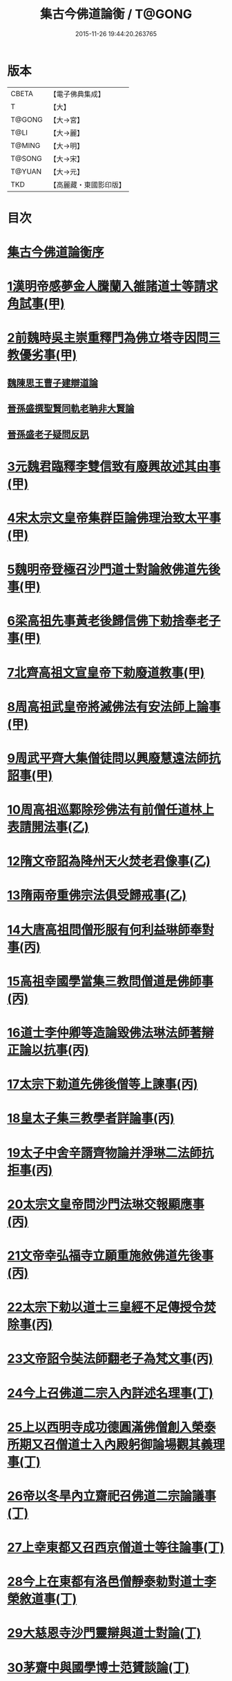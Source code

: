 #+TITLE: 集古今佛道論衡 / T@GONG
#+DATE: 2015-11-26 19:44:20.263765
* 版本
 |     CBETA|【電子佛典集成】|
 |         T|【大】     |
 |    T@GONG|【大→宮】   |
 |      T@LI|【大→麗】   |
 |    T@MING|【大→明】   |
 |    T@SONG|【大→宋】   |
 |    T@YUAN|【大→元】   |
 |       TKD|【高麗藏・東國影印版】|

* 目次
* [[file:KR6r0139_001.txt::001-0363a3][集古今佛道論衡序]]
* [[file:KR6r0139_001.txt::0363c8][1漢明帝感夢金人騰蘭入雒諸道士等請求角試事(甲)]]
* [[file:KR6r0139_001.txt::0364c17][2前魏時吳主崇重釋門為佛立塔寺因問三教優劣事(甲)]]
** [[file:KR6r0139_001.txt::0365a25][魏陳思王曹子建辯道論]]
** [[file:KR6r0139_001.txt::0365c24][晉孫盛撰聖賢同軌老聃非大賢論]]
** [[file:KR6r0139_001.txt::0366b24][晉孫盛老子疑問反訊]]
* [[file:KR6r0139_001.txt::0368a9][3元魏君臨釋李雙信致有廢興故述其由事(甲)]]
* [[file:KR6r0139_001.txt::0369a2][4宋太宗文皇帝集群臣論佛理治致太平事(甲)]]
* [[file:KR6r0139_001.txt::0369b12][5魏明帝登極召沙門道士對論敘佛道先後事(甲)]]
* [[file:KR6r0139_001.txt::0370a3][6梁高祖先事黃老後歸信佛下勅捨奉老子事(甲)]]
* [[file:KR6r0139_001.txt::0370c18][7北齊高祖文宣皇帝下勅廢道教事(甲)]]
* [[file:KR6r0139_002.txt::0372a1][8周高祖武皇帝將滅佛法有安法師上論事(甲)]]
* [[file:KR6r0139_002.txt::0374a14][9周武平齊大集僧徒問以興廢慧遠法師抗詔事(甲)]]
* [[file:KR6r0139_002.txt::0374c26][10周高祖巡鄴除殄佛法有前僧任道林上表請開法事(乙)]]
* [[file:KR6r0139_002.txt::0378b1][12隋文帝詔為降州天火焚老君像事(乙)]]
* [[file:KR6r0139_002.txt::0379a2][13隋兩帝重佛宗法俱受歸戒事(乙)]]
* [[file:KR6r0139_003.txt::0379c12][14大唐高祖問僧形服有何利益琳師奉對事(丙)]]
* [[file:KR6r0139_003.txt::0381a16][15高祖幸國學當集三教問僧道是佛師事(丙)]]
* [[file:KR6r0139_003.txt::0382b12][16道士李仲卿等造論毀佛法琳法師著辯正論以抗事(丙)]]
* [[file:KR6r0139_003.txt::0382b27][17太宗下勅道先佛後僧等上諫事(丙)]]
* [[file:KR6r0139_003.txt::0383a28][18皇太子集三教學者詳論事(丙)]]
* [[file:KR6r0139_003.txt::0384a8][19太子中舍辛諝齊物論并淨琳二法師抗拒事(丙)]]
* [[file:KR6r0139_003.txt::0385a12][20太宗文皇帝問沙門法琳交報顯應事(丙)]]
* [[file:KR6r0139_003.txt::0385c13][21文帝幸弘福寺立願重施敘佛道先後事(丙)]]
* [[file:KR6r0139_003.txt::0386a21][22太宗下勅以道士三皇經不足傳授令焚除事(丙)]]
* [[file:KR6r0139_003.txt::0386b24][23文帝詔令奘法師翻老子為梵文事(丙)]]
* [[file:KR6r0139_004.txt::0387c12][24今上召佛道二宗入內詳述名理事(丁)]]
* [[file:KR6r0139_004.txt::0388c21][25上以西明寺成功德圓滿佛僧創入榮泰所期又召僧道士入內殿躬御論場觀其義理事(丁)]]
* [[file:KR6r0139_004.txt::0389c20][26帝以冬旱內立齋祀召佛道二宗論議事(丁)]]
* [[file:KR6r0139_004.txt::0391a4][27上幸東都又召西京僧道士等往論事(丁)]]
* [[file:KR6r0139_004.txt::0391b12][28今上在東都有洛邑僧靜泰勅對道士李榮敘道事(丁)]]
* [[file:KR6r0139_004.txt::0393a14][29大慈恩寺沙門靈辯與道士對論(丁)]]
* [[file:KR6r0139_004.txt::0394c26][30茅齋中與國學博士范贇談論(丁)]]
* [[file:KR6r0139_004.txt::0395b24][集古今佛道論衡卷丁　續附]]
* [[file:KR6r0139_004.txt::0397b1][附文]]
** [[file:KR6r0139_004.txt::0397b1][集古今佛道論衡四卷重校序]]
* 卷
** [[file:KR6r0139_001.txt][集古今佛道論衡 1]]
** [[file:KR6r0139_002.txt][集古今佛道論衡 2]]
** [[file:KR6r0139_003.txt][集古今佛道論衡 3]]
** [[file:KR6r0139_004.txt][集古今佛道論衡 4]]
